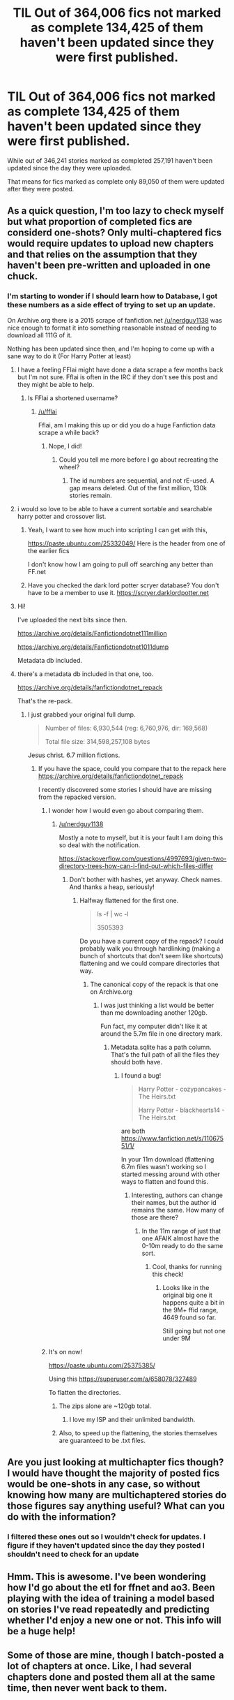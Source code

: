 #+TITLE: TIL Out of 364,006 fics not marked as complete 134,425 of them haven't been updated since they were first published.

* TIL Out of 364,006 fics not marked as complete 134,425 of them haven't been updated since they were first published.
:PROPERTIES:
:Author: ThellraAK
:Score: 69
:DateUnix: 1502968811.0
:DateShort: 2017-Aug-17
:END:
While out of 346,241 stories marked as completed 257,191 haven't been updated since the day they were uploaded.

That means for fics marked as complete only 89,050 of them were updated after they were posted.


** As a quick question, I'm too lazy to check myself but what proportion of completed fics are considerd one-shots? Only multi-chaptered fics would require updates to upload new chapters and that relies on the assumption that they haven't been pre-written and uploaded in one chuck.
:PROPERTIES:
:Author: herO_wraith
:Score: 34
:DateUnix: 1502969110.0
:DateShort: 2017-Aug-17
:END:

*** I'm starting to wonder if I should learn how to Database, I got these numbers as a side effect of trying to set up an update.

On Archive.org there is a 2015 scrape of fanfiction.net [[/u/nerdguy1138]] was nice enough to format it into something reasonable instead of needing to download all 111G of it.

Nothing has been updated since then, and I'm hoping to come up with a sane way to do it (For Harry Potter at least)
:PROPERTIES:
:Author: ThellraAK
:Score: 6
:DateUnix: 1502970047.0
:DateShort: 2017-Aug-17
:END:

**** I have a feeling FFlai might have done a data scrape a few months back but I'm not sure. Fflai is often in the IRC if they don't see this post and they might be able to help.
:PROPERTIES:
:Author: herO_wraith
:Score: 3
:DateUnix: 1502970176.0
:DateShort: 2017-Aug-17
:END:

***** Is FFlai a shortened username?
:PROPERTIES:
:Author: ThellraAK
:Score: 2
:DateUnix: 1502970276.0
:DateShort: 2017-Aug-17
:END:

****** [[/u/fflai]]

Fflai, am I making this up or did you do a huge Fanfiction data scrape a while back?
:PROPERTIES:
:Author: herO_wraith
:Score: 3
:DateUnix: 1502970393.0
:DateShort: 2017-Aug-17
:END:

******* Nope, I did!
:PROPERTIES:
:Author: fflai
:Score: 8
:DateUnix: 1502972322.0
:DateShort: 2017-Aug-17
:END:

******** Could you tell me more before I go about recreating the wheel?
:PROPERTIES:
:Author: ThellraAK
:Score: 2
:DateUnix: 1502973404.0
:DateShort: 2017-Aug-17
:END:

********* The id numbers are sequential, and not rE-used. A gap means deleted. Out of the first million, 130k stories remain.
:PROPERTIES:
:Author: nerdguy1138
:Score: 4
:DateUnix: 1502988095.0
:DateShort: 2017-Aug-17
:END:


**** i would so love to be able to have a current sortable and searchable harry potter and crossover list.
:PROPERTIES:
:Author: pieisbetterthancake
:Score: 3
:DateUnix: 1502972413.0
:DateShort: 2017-Aug-17
:END:

***** Yeah, I want to see how much into scripting I can get with this,

[[https://paste.ubuntu.com/25332049/]] Here is the header from one of the earlier fics

I don't know how I am going to pull off searching any better than FF.net
:PROPERTIES:
:Author: ThellraAK
:Score: 1
:DateUnix: 1502972937.0
:DateShort: 2017-Aug-17
:END:


***** Have you checked the dark lord potter scryer database? You don't have to be a member to use it. [[https://scryer.darklordpotter.net]]
:PROPERTIES:
:Score: 1
:DateUnix: 1502992890.0
:DateShort: 2017-Aug-17
:END:


**** Hi!

I've uploaded the next bits since then.

[[https://archive.org/details/Fanfictiondotnet111million]]

[[https://archive.org/details/Fanfictiondotnet1011dump]]

Metadata db included.
:PROPERTIES:
:Author: nerdguy1138
:Score: 2
:DateUnix: 1502986812.0
:DateShort: 2017-Aug-17
:END:


**** there's a metadata db included in that one, too.

[[https://archive.org/details/fanfictiondotnet_repack]]

That's the re-pack.
:PROPERTIES:
:Author: nerdguy1138
:Score: 1
:DateUnix: 1502987564.0
:DateShort: 2017-Aug-17
:END:

***** I just grabbed your original full dump.

#+begin_quote
  Number of files: 6,930,544 (reg: 6,760,976, dir: 169,568)

  Total file size: 314,598,257,108 bytes
#+end_quote

Jesus christ. 6.7 million fictions.
:PROPERTIES:
:Author: ThellraAK
:Score: 1
:DateUnix: 1503475565.0
:DateShort: 2017-Aug-23
:END:

****** If you have the space, could you compare that to the repack here [[https://archive.org/details/fanfictiondotnet_repack]]

I recently discovered some stories I should have are missing from the repacked version.
:PROPERTIES:
:Author: nerdguy1138
:Score: 2
:DateUnix: 1503476256.0
:DateShort: 2017-Aug-23
:END:

******* I wonder how I would even go about comparing them.
:PROPERTIES:
:Author: ThellraAK
:Score: 1
:DateUnix: 1503477482.0
:DateShort: 2017-Aug-23
:END:

******** [[/u/nerdguy1138]]

Mostly a note to myself, but it is your fault I am doing this so deal with the notification.

[[https://stackoverflow.com/questions/4997693/given-two-directory-trees-how-can-i-find-out-which-files-differ]]
:PROPERTIES:
:Author: ThellraAK
:Score: 1
:DateUnix: 1503480072.0
:DateShort: 2017-Aug-23
:END:

********* Don't bother with hashes, yet anyway. Check names. And thanks a heap, seriously!
:PROPERTIES:
:Author: nerdguy1138
:Score: 1
:DateUnix: 1503480706.0
:DateShort: 2017-Aug-23
:END:

********** Halfway flattened for the first one.

#+begin_quote
  ls -f | wc -l

  3505393
#+end_quote

Do you have a current copy of the repack? I could probably walk you through hardlinking (making a bunch of shortcuts that don't seem like shortcuts) flattening and we could compare directories that way.
:PROPERTIES:
:Author: ThellraAK
:Score: 1
:DateUnix: 1503481464.0
:DateShort: 2017-Aug-23
:END:

*********** The canonical copy of the repack is that one on Archive.org
:PROPERTIES:
:Author: nerdguy1138
:Score: 1
:DateUnix: 1503510281.0
:DateShort: 2017-Aug-23
:END:

************ I was just thinking a list would be better than me downloading another 120gb.

Fun fact, my computer didn't like it at around the 5.7m file in one directory mark.
:PROPERTIES:
:Author: ThellraAK
:Score: 1
:DateUnix: 1503510401.0
:DateShort: 2017-Aug-23
:END:

************* Metadata.sqlite has a path column. That's the full path of all the files they should both have.
:PROPERTIES:
:Author: nerdguy1138
:Score: 1
:DateUnix: 1503511658.0
:DateShort: 2017-Aug-23
:END:

************** I found a bug!

#+begin_quote
  Harry Potter - cozypancakes - The Heirs.txt

  Harry Potter - blackhearts14 - The Heirs.txt
#+end_quote

are both [[https://www.fanfiction.net/s/11067551/1/]]

In your 11m download (flattening 6.7m files wasn't working so I started messing around with other ways to flatten and found this.
:PROPERTIES:
:Author: ThellraAK
:Score: 1
:DateUnix: 1503567046.0
:DateShort: 2017-Aug-24
:END:

*************** Interesting, authors can change their names, but the author id remains the same. How many of those are there?
:PROPERTIES:
:Author: nerdguy1138
:Score: 1
:DateUnix: 1503589795.0
:DateShort: 2017-Aug-24
:END:

**************** In the 11m range of just that one AFAIK almost have the 0-10m ready to do the same sort.
:PROPERTIES:
:Author: ThellraAK
:Score: 1
:DateUnix: 1503590369.0
:DateShort: 2017-Aug-24
:END:

***************** Cool, thanks for running this check!
:PROPERTIES:
:Author: nerdguy1138
:Score: 1
:DateUnix: 1503622503.0
:DateShort: 2017-Aug-25
:END:

****************** Looks like in the original big one it happens quite a bit in the 9M+ ffid range, 4649 found so far.

Still going but not one under 9M
:PROPERTIES:
:Author: ThellraAK
:Score: 1
:DateUnix: 1503686582.0
:DateShort: 2017-Aug-25
:END:


******* It's on now!

[[https://paste.ubuntu.com/25375385/]]

Using this [[https://superuser.com/a/658078/327489]]

To flatten the directories.
:PROPERTIES:
:Author: ThellraAK
:Score: 1
:DateUnix: 1503478122.0
:DateShort: 2017-Aug-23
:END:

******** The zips alone are ~120gb total.
:PROPERTIES:
:Author: nerdguy1138
:Score: 1
:DateUnix: 1503478980.0
:DateShort: 2017-Aug-23
:END:

********* I love my ISP and their unlimited bandwidth.
:PROPERTIES:
:Author: ThellraAK
:Score: 1
:DateUnix: 1503479891.0
:DateShort: 2017-Aug-23
:END:


******** Also, to speed up the flattening, the stories themselves are guaranteed to be .txt files.
:PROPERTIES:
:Author: nerdguy1138
:Score: 1
:DateUnix: 1503479055.0
:DateShort: 2017-Aug-23
:END:


** Are you just looking at multichapter fics though? I would have thought the majority of posted fics would be one-shots in any case, so without knowing how many are multichaptered stories do those figures say anything useful? What can you do with the information?
:PROPERTIES:
:Author: booksandpots
:Score: 5
:DateUnix: 1502977756.0
:DateShort: 2017-Aug-17
:END:

*** I filtered these ones out so I wouldn't check for updates. I figure if they haven't updated since the day they posted I shouldn't need to check for an update
:PROPERTIES:
:Author: ThellraAK
:Score: 2
:DateUnix: 1502977885.0
:DateShort: 2017-Aug-17
:END:


** Hmm. This is awesome. I've been wondering how I'd go about the etl for ffnet and ao3. Been playing with the idea of training a model based on stories I've read repeatedly and predicting whether I'd enjoy a new one or not. This info will be a huge help!
:PROPERTIES:
:Author: Pooquey
:Score: 1
:DateUnix: 1503057543.0
:DateShort: 2017-Aug-18
:END:


** Some of those are mine, though I batch-posted a lot of chapters at once. Like, I had several chapters done and posted them all at the same time, then never went back to them.
:PROPERTIES:
:Author: wille179
:Score: 1
:DateUnix: 1503076870.0
:DateShort: 2017-Aug-18
:END:
